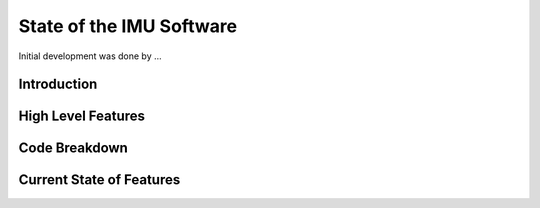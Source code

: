 =========================
State of the IMU Software
=========================

Initial development was done by ...

Introduction
============

High Level Features
===================

Code Breakdown
==============

Current State of Features
=========================


